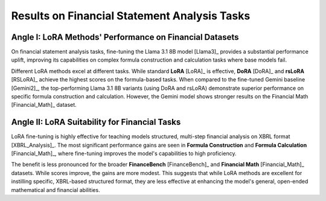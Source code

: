 =======
Results on Financial Statement Analysis Tasks
=======

.. raw:: html

    <script type="text/javascript">
      function resizeIframe(iframe) {
        iframe.height = iframe.contentWindow.document.body.scrollHeight + "px";
      }
    </script>
    <embed>
        <iframe onload="resizeIframe(this)" src="../_static/tables/analysis_result.html" frameborder="0" width="100%" ></iframe>
    </embed>

Angle I: LoRA Methods' Performance on Financial Datasets
=========================================================

On financial statement analysis tasks, fine-tuning the Llama 3.1 8B model [Llama3]_ provides a substantial performance uplift, improving its capabilities on complex formula construction and calculation tasks where base models fail.

Different LoRA methods excel at different tasks. While standard **LoRA** [LoRA]_ is effective, **DoRA** [DoRA]_ and **rsLoRA** [RSLoRA]_ achieve the highest scores on the formula-based tasks. When compared to the fine-tuned Gemini baseline [Gemini2]_, the top-performing Llama 3.1 8B variants (using DoRA and rsLoRA) demonstrate superior performance on specific formula construction and calculation. However, the Gemini model shows stronger results on the Financial Math [Financial_Math]_ dataset.

Angle II: LoRA Suitability for Financial Tasks
================================================

LoRA fine-tuning is highly effective for teaching models structured, multi-step financial analysis on XBRL format [XBRL_Analysis]_. The most significant performance gains are seen in **Formula Construction** and **Formula Calculation** [Financial_Math]_, where fine-tuning improves the model's capabilities to high proficiency.

The benefit is less pronounced for the broader **FinanceBench** [FinanceBench]_ and **Financial Math** [Financial_Math]_ datasets. While scores improve, the gains are more modest. This suggests that while LoRA methods are excellent for instilling specific, XBRL-based structured format, they are less effective at enhancing the model's general, open-ended mathematical and financial abilities.
